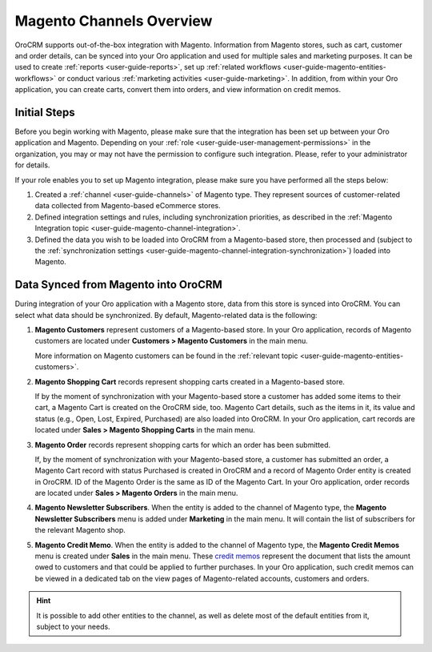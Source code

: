 .. _user-guide-magento-channel:

Magento Channels Overview
=========================

.. begin_magento_channels_1


OroCRM supports out-of-the-box integration with Magento. Information from Magento stores, such as cart, customer and order details, can be synced into your Oro application and used for multiple sales and marketing purposes. It can be used to create :ref:`reports <user-guide-reports>`, set up :ref:`related workflows <user-guide-magento-entities-workflows>` or conduct various :ref:`marketing activities <user-guide-marketing>`. In addition, from within your Oro application, you can create carts, convert them into orders, and view information on credit memos.



Initial Steps
-------------

Before you begin working with Magento, please make sure that the integration has been set up between your Oro application and Magento. Depending on your :ref:`role <user-guide-user-management-permissions>` in the organization, you may or may not have the permission to configure such integration. Please, refer to your administrator for details.

If your role enables you to set up Magento integration, please make sure you have performed all the steps below:

1. Created a :ref:`channel <user-guide-channels>` of Magento type. They represent sources of customer-related data collected from Magento-based eCommerce stores.

2. Defined integration settings and rules, including synchronization priorities, as described in the :ref:`Magento Integration topic <user-guide-magento-channel-integration>`.

3. Defined the data you wish to be loaded into OroCRM from a Magento-based store, then processed and (subject to the :ref:`synchronization settings <user-guide-magento-channel-integration-synchronization>`) loaded into Magento.


.. finish_magento_channels_1

.. _user-guide-magento-channel-entities:

.. begin_magento_channels_2

Data Synced from Magento into OroCRM
------------------------------------

During integration of your Oro application with a Magento store, data from this store is synced into OroCRM. You can select what data should be synchronized. By default, Magento-related data is the following:

1. **Magento Customers** represent customers of a Magento-based store. In your Oro application, records of Magento customers are located under **Customers > Magento Customers** in the main menu.

   More information on Magento customers can be found in the :ref:`relevant topic <user-guide-magento-entities-customers>`.

2. **Magento Shopping Cart** records represent shopping carts created in a Magento-based store.
  
   If by the moment of synchronization with your Magento-based store a customer has added some items to their cart, a Magento Cart is created on the OroCRM side, too. Magento Cart details, such as the items in it, its value and status (e.g., Open, Lost, Expired, Purchased) are also loaded into OroCRM. In your Oro application, cart records are located under **Sales > Magento Shopping Carts** in the main menu.
  
3. **Magento Order** records represent shopping carts for which an order has been submitted.

   If, by the moment of synchronization with your Magento-based store, a customer has submitted an order, a Magento Cart record with status Purchased is created in OroCRM and a record of Magento Order entity is created in OroCRM. ID of the Magento Order is the same as ID of the Magento Cart. In your Oro application, order records are located under **Sales > Magento Orders** in the main menu.

4. **Magento Newsletter Subscribers**. When the entity is added to the channel of Magento type, the **Magento Newsletter Subscribers** menu is added under **Marketing** in the main menu. It will contain the list of subscribers for the relevant Magento shop.

5. **Magento Credit Memo**. When the entity is added to the channel of Magento type, the **Magento Credit Memos** menu is created under **Sales** in the main menu. These `credit memos <http://docs.magento.com/m1/ce/user_guide/order-processing/credit-refunds.html>`__ represent the document that lists the amount owed to customers and that could be applied to further purchases. In your Oro application, such credit memos can be viewed in a dedicated tab on the view pages of Magento-related accounts, customers and orders.

.. hint::

    It is possible to add other entities to the channel, as well as delete most of the default entities from it, subject to your needs.




.. finish_magento_channels_2



